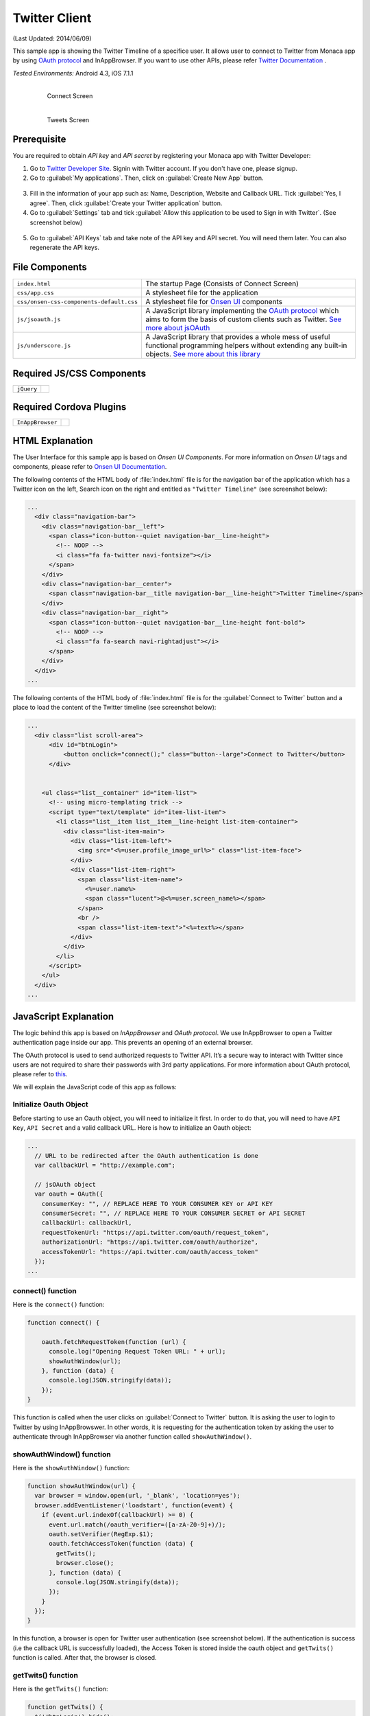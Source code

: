 .. _monaca_with_twitter:

============================================
Twitter Client
============================================

.. rst-class:: right-menu


(Last Updated: 2014/06/09)

This sample app is showing the Twitter Timeline of a specifice user. It allows user to connect to Twitter from Monaca app by using `OAuth protocol <https://dev.twitter.com/docs/auth/oauth>`_ and InAppBrowser. If you want to use other APIs, please refer `Twitter Documentation <https://dev.twitter.com/docs>`_ .


| *Tested Environments:* Android 4.3, iOS 7.1.1

  .. figure:: images/twitter/twitter_1.png
     :width: 250px
     :align: left
     
     Connect Screen

  .. figure:: images/twitter/twitter_6.png
     :width: 250px
     :align: left

     Tweets Screen

.. rst-class:: clear



Prerequisite
^^^^^^^^^^^^^^^^^^^^^^^^^^^^

You are required to obtain *API key* and *API secret* by registering your Monaca app with Twitter Developer:
      
1. Go to `Twitter Developer Site <https://dev.twitter.com/>`_. Signin with Twitter account. If you don't have one, please signup.

2. Go to :guilabel:`My applications`. Then, click on :guilabel:`Create New App` button.

  .. image:: images/twitter/site_1.png  
         :width: 700px

3. Fill in the information of your app such as: Name, Description, Website and Callback URL. Tick :guilabel:`Yes, I agree`. Then, click :guilabel:`Create your Twitter application` button.

4. Go to :guilabel:`Settings` tab and tick :guilabel:`Allow this application to be used to Sign in with Twitter`. (See screenshot below)

  .. image:: images/twitter/site_2.png
    :width: 700px

5. Go to :guilabel:`API Keys` tab and take note of the API key and API secret. You will need them later. You can also regenerate the API keys.

  .. image:: images/twitter/site_3.png
    :width: 700px
   


File Components
^^^^^^^^^^^^^^^^^^^^^^^^^^^^

.. image:: images/twitter/twitter_2.png
    :width: 210px
    :align: center

========================================= =======================================================================================================================
``index.html``                             The startup Page (Consists of Connect Screen)
``css/app.css``                            A stylesheet file for the application
``css/onsen-css-components-default.css``   A stylesheet file for `Onsen UI <http://onsenui.io/>`_ components
``js/jsoauth.js``                          A JavaScript library implementing the `OAuth protocol <https://dev.twitter.com/docs/auth/oauth>`_ which aims to form the basis of custom clients such as Twitter. `See more about jsOAuth <https://github.com/bytespider/jsOAuth>`_
``js/underscore.js``                       A JavaScript library that provides a whole mess of useful functional programming helpers without extending any built-in objects. `See more about this library <http://underscorejs.org/>`_
========================================= =======================================================================================================================

Required JS/CSS Components 
^^^^^^^^^^^^^^^^^^^^^^^^^^^^

============================ ============================
``jQuery``
============================ ============================

Required Cordova Plugins
^^^^^^^^^^^^^^^^^^^^^^^^^^^^

============================ ============================
``InAppBrowser``
============================ ============================


HTML Explanation
^^^^^^^^^^^^^^^^^^^^^^^^^^^^^^^^^^^^^^^^^^^^^^^^^^^^^^^^^^^^^^^^^^^^^^^^^^^^^^^

The User Interface for this sample app is based on *Onsen UI Components*. For more information on *Onsen UI* tags and components, please refer to `Onsen UI Documentation <http://docs.monaca.mobi/onsen/en/index.html>`_.

The following contents of the HTML body of :file:`index.html` file is for the navigation bar of the application which has a Twitter icon on the left, Search icon on the right and entitled as ``"Twitter Timeline"`` (see screenshot below): 

.. code-block:: xml

  ...
    <div class="navigation-bar">
      <div class="navigation-bar__left">
        <span class="icon-button--quiet navigation-bar__line-height">
          <!-- NOOP -->
          <i class="fa fa-twitter navi-fontsize"></i>
        </span>
      </div>
      <div class="navigation-bar__center">
        <span class="navigation-bar__title navigation-bar__line-height">Twitter Timeline</span>
      </div>
      <div class="navigation-bar__right">
        <span class="icon-button--quiet navigation-bar__line-height font-bold">
          <!-- NOOP -->
          <i class="fa fa-search navi-rightadjust"></i>
        </span>
      </div>
    </div>   
  ...

.. figure:: images/twitter/twitter_3.png
   :width: 300px
   :align: center


The following contents of the HTML body of :file:`index.html` file is for the :guilabel:`Connect to Twitter` button and a place to load the content of the Twitter timeline (see screenshot below): 

.. code-block:: xml

  ...
    <div class="list scroll-area">
        <div id="btnLogin">
            <button onclick="connect();" class="button--large">Connect to Twitter</button>
        </div>
            
        
      <ul class="list__container" id="item-list">
        <!-- using micro-templating trick -->
        <script type="text/template" id="item-list-item">
          <li class="list__item list__item__line-height list-item-container">
            <div class="list-item-main">
              <div class="list-item-left">
                <img src="<%=user.profile_image_url%>" class="list-item-face">
              </div>
              <div class="list-item-right">
                <span class="list-item-name">
                  <%=user.name%>
                  <span class="lucent">@<%=user.screen_name%></span>
                </span>
                <br />
                <span class="list-item-text">"<%=text%></span>
              </div>
            </div>
          </li>
        </script>
      </ul>
    </div>
  ...


.. figure:: images/twitter/twitter_4.png
   :width: 300px
   :align: center


JavaScript Explanation
^^^^^^^^^^^^^^^^^^^^^^^^^^^^^^^^^^^^^^^^^^^^^^^^^^^^^^^^^^^^^^^^^^^^^^^^^^^^^^^

The logic behind this app is based on *InAppBrowser* and *OAuth protocol*. We use InAppBrowser to open a Twitter authentication page inside our app. This prevents an opening of an external browser.

The OAuth protocol is used to send authorized requests to Twitter API. It’s a secure way to interact with Twitter since users are not required to share their passwords with 3rd party applications. For more information about OAuth protocol, please refer to `this <https://dev.twitter.com/docs/auth/oauth>`_.

We will explain the JavaScript code of this app as follows:

Initialize Oauth Object
==============================

Before starting to use an Oauth object, you will need to initialize it first. In order to do that, you will need to have ``API Key``, ``API Secret`` and a valid callback URL. Here is how to initialize an Oauth object:

.. code-block:: javascript

  ...
    // URL to be redirected after the OAuth authentication is done
    var callbackUrl = "http://example.com";
    
    // jsOAuth object
    var oauth = OAuth({
      consumerKey: "", // REPLACE HERE TO YOUR CONSUMER KEY or API KEY
      consumerSecret: "", // REPLACE HERE TO YOUR CONSUMER SECRET or API SECRET
      callbackUrl: callbackUrl,
      requestTokenUrl: "https://api.twitter.com/oauth/request_token",
      authorizationUrl: "https://api.twitter.com/oauth/authorize",
      accessTokenUrl: "https://api.twitter.com/oauth/access_token"
    });
  ...

connect() function
============================

Here is the ``connect()`` function:

.. code-block:: javascript

    function connect() {
      
        oauth.fetchRequestToken(function (url) {
          console.log("Opening Request Token URL: " + url);
          showAuthWindow(url);
        }, function (data) {
          console.log(JSON.stringify(data));
        });
    }


This function is called when the user clicks on :guilabel:`Connect to Twitter` button. It is asking the user to login to Twitter by using InAppBrowswer. In other words, it is requesting for the authentication token by asking the user to authenticate through InAppBrowser via another function called ``showAuthWindow()``.

showAuthWindow() function
=================================

Here is the ``showAuthWindow()`` function:

.. code-block:: javascript

    function showAuthWindow(url) {
      var browser = window.open(url, '_blank', 'location=yes');
      browser.addEventListener('loadstart', function(event) {
        if (event.url.indexOf(callbackUrl) >= 0) {
          event.url.match(/oauth_verifier=([a-zA-Z0-9]+)/);
          oauth.setVerifier(RegExp.$1);
          oauth.fetchAccessToken(function (data) {
            getTwits();
            browser.close();
          }, function (data) {
            console.log(JSON.stringify(data));
          });
        }
      });
    }

In this function, a browser is open for Twitter user authentication (see screenshot below). If the authentication is success (i.e the callback URL is successfully loaded), the Access Token is stored inside the oauth object and ``getTwits()`` function is called. After that, the browser is closed.


.. figure:: images/twitter/twitter_5.png
   :width: 300px
   :align: center

getTwits() function
============================

Here is the ``getTwits()`` function:

.. code-block:: javascript

    function getTwits() {
      $('#btnLogin').hide();
      oauth.getJSON('https://api.twitter.com/1.1/statuses/user_timeline.json?screen_name=monaca_io&count=20', 
      function(data) {
        showTwits(data);
      }, function(data){
        console.log(JSON.stringify(data));
      });
    }

This function is used to get a specific user's timeline. First, it starts to hide the :guilabel:`Connect to Twitter` button. Then, using oauth API to fetch the user's timeline. After that, calling ``showTwits()`` function to load the content into the app.

showTwits() function
===========================

Here is the ``showTwits()`` function:

.. code-block:: javascript

    function showTwits(data) {
      var i;
      var template = _.template(document.getElementById("item-list-item").innerHTML);
      _.each(data, function(item) {
        document.getElementById("item-list").innerHTML += template(item);
      });
    }


This function is used to display the twit information. It uses ``underscore.js`` library for templating (see screenshot below).

.. figure:: images/twitter/twitter_6.png
   :width: 300px
   :align: center
